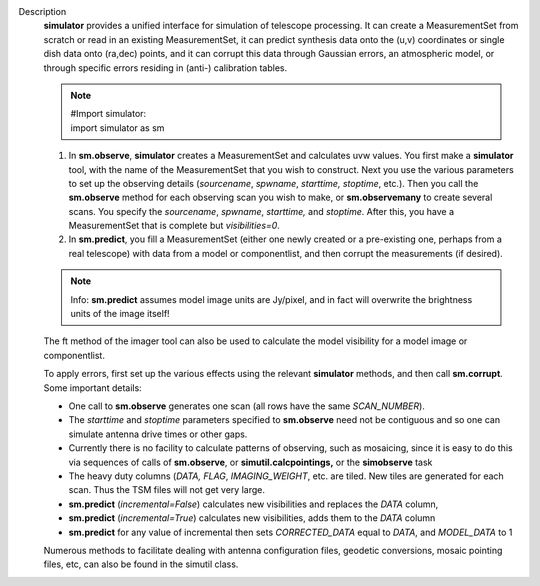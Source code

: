 Description
      **simulator** provides a unified interface for simulation of
      telescope processing. It can create a MeasurementSet from scratch
      or read in an existing MeasurementSet, it can predict synthesis
      data onto the (u,v) coordinates or single dish data onto (ra,dec)
      points, and it can corrupt this data through Gaussian errors, an
      atmospheric model, or through specific errors residing in (anti-)
      calibration tables.

      .. note:: | #Import simulator:
         | import simulator as sm

      #. In **sm.observe**, **simulator** creates a MeasurementSet and
         calculates uvw values. You first make a **simulator** tool,
         with the name of the MeasurementSet that you wish to construct.
         Next you use the various parameters to set up the observing
         details (*sourcename*, *spwname*, *starttime, stoptime*, etc.).
         Then you call the **sm.observe** method for each observing scan
         you wish to make, or **sm.observemany** to create several
         scans. You specify the *sourcename*, *spwname*, *starttime,*
         and *stoptime*. After this, you have a MeasurementSet that is
         complete but *visibilities=0*.
      #. In **sm.predict**, you fill a MeasurementSet (either one newly
         created or a pre-existing one, perhaps from a real telescope)
         with data from a model or componentlist, and then corrupt the
         measurements (if desired).

      .. note:: Info: **sm.predict** assumes model image units are Jy/pixel,
         and in fact will overwrite the brightness units of the image
         itself!

      The ft method of the imager tool can also be used to calculate the
      model visibility for a model image or componentlist.

      | To apply errors, first set up the various effects using the
        relevant **simulator** methods, and then call **sm.corrupt**.
      | Some important details:

      -  One call to **sm.observe** generates one scan (all rows have
         the same *SCAN_NUMBER*).
      -  The *starttime* and *stoptime* parameters specified to
         **sm.observe** need not be contiguous and so one can simulate
         antenna drive times or other gaps.
      -  Currently there is no facility to calculate patterns of
         observing, such as mosaicing, since it is easy to do this via
         sequences of calls of **sm.observe**, or
         **simutil.calcpointings,** or the **simobserve** task
      -  The heavy duty columns (*DATA, FLAG*, *IMAGING_WEIGHT*, etc.
         are tiled. New tiles are generated for each scan. Thus the TSM
         files will not get very large.
      -  **sm.predict** (*incremental=False*) calculates new
         visibilities and replaces the *DATA* column,
      -  **sm.predict** (*incremental=True*) calculates new
         visibilities, adds them to the *DATA* column
      -  **sm.predict** for any value of incremental then sets
         *CORRECTED_DATA* equal to *DATA*, and *MODEL_DATA* to 1

      Numerous methods to facilitate dealing with antenna configuration
      files, geodetic conversions, mosaic pointing files, etc, can also
      be found in the simutil class.
